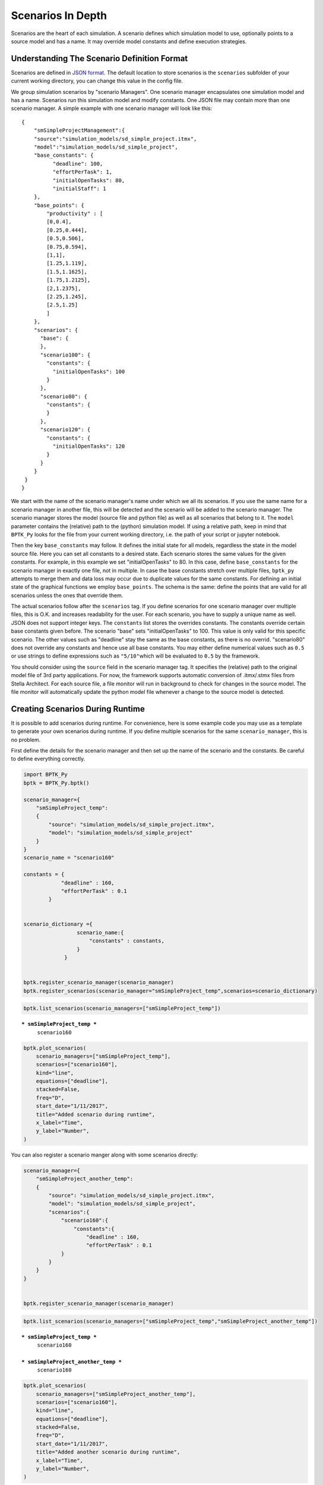 
Scenarios In Depth
==================

.. meta::
   :description: In depth description of scenario management in the BPTK-Py business simulation framework, as it applies to Agent-based modeling and System Dynamics.
   :keywords: agent-based modeling, abm, bptk, bptk-py, python, business simulation


Scenarios are the heart of each simulation. A scenario defines which
simulation model to use, optionally points to a source model and has a
name. It may override model constants and define execution strategies.

Understanding The Scenario Definition Format
--------------------------------------------

Scenarios are defined in
`JSON format <http://www.json.org>`__. The default location to store
scenarios is the ``scenarios`` subfolder of your current working
directory, you can change this value in the config file.

We group simulation scenarios by "scenario Managers". One scenario
manager encapsulates one simulation model and has a name. Scenarios run
this simulation model and modify constants. One JSON file may contain
more than one scenario manager. A simple example with one scenario
manager will look like this:

::

    {  
        "smSimpleProjectManagement":{
        "source":"simulation_models/sd_simple_project.itmx",
        "model":"simulation_models/sd_simple_project",
        "base_constants": {
              "deadline": 100,
              "effortPerTask": 1,
              "initialOpenTasks": 80,
              "initialStaff": 1
        },
        "base_points": {
            "productivity" : [
            [0,0.4],
            [0.25,0.444],
            [0.5,0.506],
            [0.75,0.594],
            [1,1],
            [1.25,1.119],
            [1.5,1.1625],
            [1.75,1.2125],
            [2,1.2375],
            [2.25,1.245],
            [2.5,1.25]
            ]
        },
        "scenarios": {
          "base": {
          },
          "scenario100": {
            "constants": {
              "initialOpenTasks": 100
            }
          },
          "scenario80": {
            "constants": {
            }
          },
          "scenario120": {
            "constants": {
              "initialOpenTasks": 120
            }
          }
        }
     }
    }

We start with the name of the scenario manager's name under which we all
its scenarios. If you use the same name for a scenario manager in
another file, this will be detected and the scenario will be added to
the scenario manager. The scenario manager stores the model (source file
and python file) as well as all scenarios that belong to it. The
``model`` parameter contains the (relative) path to the (python)
simulation model. If using a relative path, keep in mind that
``BPTK_Py`` looks for the file from your current working directory, i.e.
the path of your script or jupyter notebook.

Then the key ``base_constants`` may follow. It defines the initial state
for all models, regardless the state in the model source file. Here you
can set all constants to a desired state. Each scenario stores the same
values for the given constants. For example, in this example we set
"initialOpenTasks" to 80. In this case, define ``base_constants`` for
the scenario manager in exactly one file, not in multiple. In case the
base constants stretch over multiple files, ``bptk_py`` attempts to
merge them and data loss may occur due to duplicate values for the same
constants. For defining an initial state of the graphical functions we
employ ``base_points``. The schema is the same: define the points that
are valid for all scenarios unless the ones that override them.

The actual scenarios follow after the ``scenarios`` tag. If you define
scenarios for one scenario manager over multiple files, this is O.K. and
increases readability for the user. For each scenario, you have to
supply a unique name as well. JSON does not support integer keys. The
``constants`` list stores the overrides constants. The constants
override certain base constants given before. The scenario "base" sets
"initialOpenTasks" to 100. This value is only valid for this specific
scenario. The other values such as "deadline" stay the same as the base
constants, as there is no overrid. "scenario80" does not override any
constants and hence use all base constants. You may either define
numerical values such as ``0.5`` or use strings to define expressions
such as ``"5/10"``\ which will be evaluated to ``0.5`` by the framework.

You should consider using the ``source`` field in the scenario manager
tag. It specifies the (relative) path to the original model file of 3rd
party applications. For now, the framework supports automatic conversion
of .itmx/.stmx files from Stella Architect. For each source file, a file
monitor will run in background to check for changes in the source model.
The file monitor will automatically update the python model file
whenever a change to the source model is detected.

Creating Scenarios During Runtime
---------------------------------

It is possible to add scenarios during runtime. For convenience, here is
some example code you may use as a template to generate your own
scenarios during runtime. If you define multiple scenarios for the same
``scenario_manager``, this is no problem.

First define the details for the scenario manager and then set up the
name of the scenario and the constants.  Be careful to
define everything correctly. 

.. code:: ipython3

    import BPTK_Py
    bptk = BPTK_Py.bptk()
    
    scenario_manager={
        "smSimpleProject_temp":
        {
            "source": "simulation_models/sd_simple_project.itmx",
            "model": "simulation_models/sd_simple_project"
        }
    }
    scenario_name = "scenario160"
    
    constants = {
                "deadline" : 160,
                "effortPerTask" : 0.1
            }
    
    
    scenario_dictionary ={
                     scenario_name:{
                         "constants" : constants, 
                     } 
                 } 
                
    
    bptk.register_scenario_manager(scenario_manager)
    bptk.register_scenarios(scenario_manager="smSimpleProject_temp",scenarios=scenario_dictionary)
    


.. code:: ipython3

    bptk.list_scenarios(scenario_managers=["smSimpleProject_temp"])


.. parsed-literal::

    
    *** smSimpleProject_temp ***
    	 scenario160


.. code:: ipython3

    bptk.plot_scenarios(
        scenario_managers=["smSimpleProject_temp"],
        scenarios=["scenario160"],
        kind="line",
        equations=["deadline"],
        stacked=False, 
        freq="D", 
        start_date="1/11/2017",
        title="Added scenario during runtime",
        x_label="Time",
        y_label="Number",
    )



.. image:: output_4_0.png


You can also register a scenario manger along with some scenarios
directly:

.. code:: ipython3

    scenario_manager={
        "smSimpleProject_another_temp":
        {
            "source": "simulation_models/sd_simple_project.itmx",
            "model": "simulation_models/sd_simple_project",
            "scenarios":{
                "scenario160":{
                    "constants":{
                        "deadline" : 160,
                        "effortPerTask" : 0.1
                }
            }
        }
    }
    
    
    bptk.register_scenario_manager(scenario_manager)

.. code:: ipython3

    bptk.list_scenarios(scenario_managers=["smSimpleProject_temp","smSimpleProject_another_temp"])


.. parsed-literal::

    
    *** smSimpleProject_temp ***
    	 scenario160
    
    *** smSimpleProject_another_temp ***
    	 scenario160


.. code:: ipython3

    bptk.plot_scenarios(
        scenario_managers=["smSimpleProject_another_temp"],
        scenarios=["scenario160"],
        kind="line",
        equations=["deadline"],
        stacked=False, 
        freq="D", 
        start_date="1/11/2017",
        title="Added another scenario during runtime",
        x_label="Time",
        y_label="Number",
    )



.. image:: output_8_0.png


Resetting Scenarios
-------------------

After a while of simulating, modifying strategies, constants and
generating beautiful plots, you may realize that you want to go back and
reset the simulation. For this purpose, you have three methods
available: \* ``reset_scenario(scenario_manager, scenario)``: This
deletes a specific scenario from memory and reloads it from file.
Requires the scenario manager's name and the scenario name. \*
``reset_all_scenarios()``: Reset all scenarios and re-read from file \*
``reset_scenario_cache(scenario_manager, scenario="")``: For runtime
optimizations, the simulator will cache the simulation results. In some
rare cases, this cache may not be flushed upon scenario modification.
Hence, this method resets the simulation model's cache.

See the example usages below:

.. code:: ipython3

    bptk.reset_scenario(scenario_manager="smSimpleProjectManagement",scenario="scenario80")
    
    bptk.reset_all_scenarios()
    
    bptk.reset_scenario_cache("smSimpleProjectManagement","scenario80")
